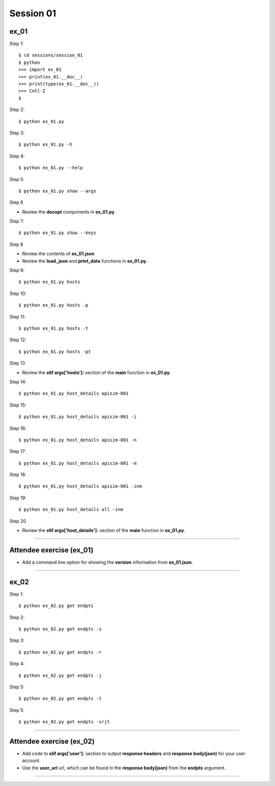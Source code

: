 Session 01
==========

ex_01
-----

Step 1::

    $ cd sessions/session_01
    $ python
    >>> import ex_01
    >>> print(ex_01.__doc__)
    >>> print(type(ex_01.__doc__))
    >>> Cntl-Z
    $

Step 2::

    $ python ex_01.py

Step 3::

    $ python ex_01.py -h

Step 4::

    $ python ex_01.py --help

Step 5::

    $ python ex_01.py show --args

Step 6

- Review the **docopt** components in **ex_01.py**.

Step 7::

    $ python ex_01.py show --keys

Step 8

- Review the contents of **ex_01.json**
- Review the **load_json** and **print_data** functions in **ex_01.py**.

Step 9::

    $ python ex_01.py hosts

Step 10::

    $ python ex_01.py hosts -p

Step 11::

    $ python ex_01.py hosts -t

Step 12::

    $ python ex_01.py hosts -pt

Step 13

- Review the **elif args['hosts']:** section of the **main** function in **ex_01.py**.

Step 14::

    $ python ex_01.py host_details apisim-001

Step 15::

    $ python ex_01.py host_details apisim-001 -i

Step 16::

    $ python ex_01.py host_details apisim-001 -n

Step 17::

    $ python ex_01.py host_details apisim-001 -m

Step 18::

    $ python ex_01.py host_details apisim-001 -inm

Step 19::

    $ python ex_01.py host_details all -inm

Step 20

- Review the **elif args['host_details']:** section of the **main** function in **ex_01.py**.

****

Attendee exercise (ex_01)
-------------------------

- Add a command line option for showing the **version** information from **ex_01.json**.

****

ex_02
-----

Step 1::

    $ python ex_02.py get endpts

Step 2::

    $ python ex_02.py get endpts -s

Step 3::

    $ python ex_02.py get endpts -r

Step 4::

    $ python ex_02.py get endpts -j

Step 5::

    $ python ex_02.py get endpts -t

Step 5::

    $ python ex_02.py get endpts -srjt

****

Attendee exercise (ex_02)
-------------------------

- Add code to **elif args['user']:** section to output **response headers** and **response body(json)** for your user account.
- Use the **user_url** url, which can be found in the **response body(json)** from the **endpts** argument.

****
